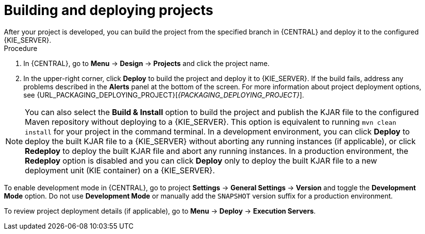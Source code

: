 [id='build-deploy-branches-proc']

= Building and deploying projects
After your project is developed, you can build the project from the specified branch in {CENTRAL} and deploy it to the configured {KIE_SERVER}.

.Procedure
. In {CENTRAL}, go to *Menu* -> *Design* -> *Projects* and click the project name.
. In the upper-right corner, click *Deploy* to build the project and deploy it to {KIE_SERVER}. If the build fails, address any problems described in the *Alerts* panel at the bottom of the screen. For more information about project deployment options, see {URL_PACKAGING_DEPLOYING_PROJECT}[_{PACKAGING_DEPLOYING_PROJECT}_].

[NOTE]
You can also select the *Build & Install* option to build the project and publish the KJAR file to the configured Maven repository without deploying to a {KIE_SERVER}. This option is equivalent to running `mvn clean install` for your project in the command terminal. In a development environment, you can click *Deploy* to deploy the built KJAR file to a {KIE_SERVER} without aborting any running instances (if applicable), or click *Redeploy* to deploy the built KJAR file and abort any running instances. In a production environment, the *Redeploy* option is disabled and you can click *Deploy* only to deploy the built KJAR file to a new deployment unit (KIE container) on a {KIE_SERVER}.

To enable development mode in {CENTRAL}, go to project *Settings* -> *General Settings* -> *Version* and toggle the *Development Mode* option. Do not use *Development Mode* or manually add the `SNAPSHOT` version suffix for a production environment.

To review project deployment details (if applicable), go to *Menu* -> *Deploy* -> *Execution Servers*.
